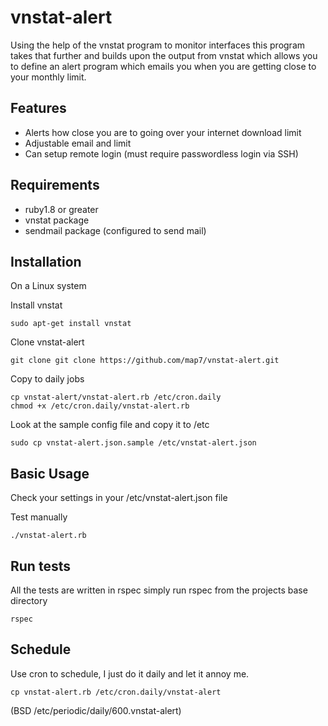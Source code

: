 * vnstat-alert

Using the help of the vnstat program to monitor interfaces this program takes that further and builds upon the output from vnstat which allows you to define an alert program which emails you when you are getting close to your monthly limit.

** Features

 - Alerts how close you are to going over your internet download limit
 - Adjustable email and limit
 - Can setup remote login (must require passwordless login via SSH)

** Requirements

 - ruby1.8 or greater
 - vnstat package
 - sendmail package (configured to send mail)

** Installation

On a Linux system

Install vnstat
: sudo apt-get install vnstat

Clone vnstat-alert
: git clone git clone https://github.com/map7/vnstat-alert.git

Copy to daily jobs
: cp vnstat-alert/vnstat-alert.rb /etc/cron.daily
: chmod +x /etc/cron.daily/vnstat-alert.rb

Look at the sample config file and copy it to /etc
: sudo cp vnstat-alert.json.sample /etc/vnstat-alert.json

** Basic Usage

Check your settings in your /etc/vnstat-alert.json file

Test manually
: ./vnstat-alert.rb

** Run tests

All the tests are written in rspec simply run rspec from the projects base directory
: rspec

** Schedule

Use cron to schedule, I just do it daily and let it annoy me.
: cp vnstat-alert.rb /etc/cron.daily/vnstat-alert

(BSD /etc/periodic/daily/600.vnstat-alert)


